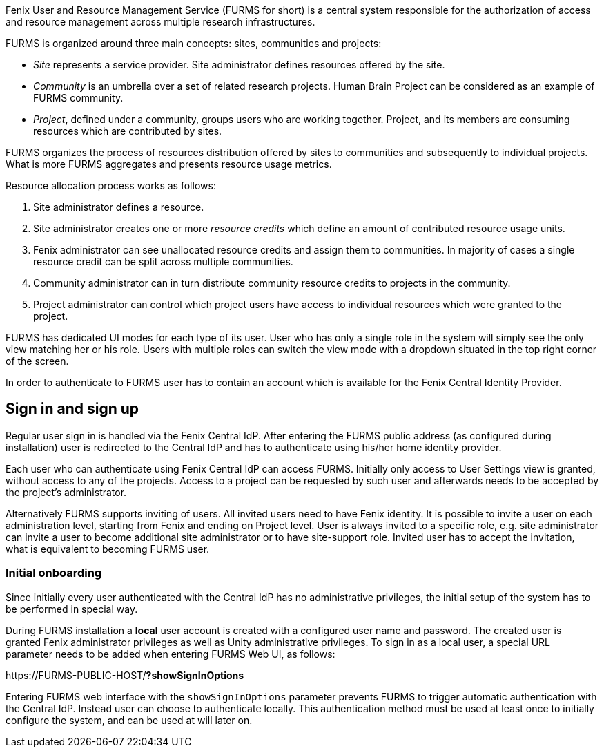 
Fenix User and Resource Management Service (FURMS for short) is a central system responsible for the authorization of access and resource management across multiple research infrastructures.

FURMS is organized around three main concepts: sites, communities and projects:

- _Site_ represents a service provider. Site administrator defines resources offered by the site.
- _Community_ is an umbrella over a set of related research projects. Human Brain Project can be considered as an example of FURMS community.
- _Project_, defined under a community, groups users who are working together. Project, and its members are consuming resources which are contributed by sites. 

FURMS organizes the process of resources distribution offered by sites to communities and subsequently to individual projects. What is more FURMS aggregates and presents resource usage metrics.

Resource allocation process works as follows:

. Site administrator defines a resource.
. Site administrator creates one or more _resource credits_ which define an amount of contributed resource usage units.
. Fenix administrator can see unallocated resource credits and assign them to communities. In majority of cases a single resource credit can be split across multiple communities.
. Community administrator can in turn distribute community resource credits to projects in the community.
. Project administrator can control which project users have access to individual resources which were granted to the project.

FURMS has dedicated UI modes for each type of its user. User who has only a single role in the system will simply see the only view matching her or his role. Users with multiple roles can switch the view mode with a dropdown situated in the top right corner of the screen.

In order to authenticate to FURMS user has to contain an account which is available for the Fenix Central Identity Provider.

== Sign in and sign up

Regular user sign in is handled via the Fenix Central IdP. After entering the FURMS public address (as configured during installation) user is redirected to the Central IdP and has to authenticate using his/her home identity provider.

Each user who can authenticate using Fenix Central IdP can access FURMS. Initially only access to User Settings view is granted, without access to any of the projects. Access to a project can be requested by such user and afterwards needs to be accepted by the project's administrator. 

Alternatively FURMS supports inviting of users. All invited users need to have Fenix identity. It is possible to invite a user on each administration level, starting from Fenix and ending on Project level. User is always invited to a specific role, e.g. site administrator can invite a user to become additional site administrator or to have site-support role. Invited user has to accept the invitation, what is equivalent to becoming FURMS user.  

=== Initial onboarding

Since initially every user authenticated with the Central IdP has no administrative privileges, the initial setup of the system has to be performed in special way. 

During FURMS installation a *local* user account is created with a configured user name and password. The created user is granted Fenix administrator privileges as well as Unity administrative privileges. To sign in as a local user, a special URL parameter needs to be added when entering FURMS Web UI, as follows:

\https://FURMS-PUBLIC-HOST/*?showSignInOptions*

Entering FURMS web interface with the `showSignInOptions` parameter prevents FURMS to trigger automatic authentication with the Central IdP. Instead user can choose to authenticate locally. This authentication method must be used at least once to initially configure the system, and can be used at will later on.
